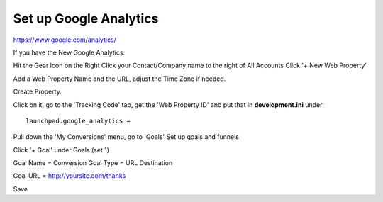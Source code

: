 Set up Google Analytics
=======================

https://www.google.com/analytics/

If you have the New Google Analytics:

Hit the Gear Icon on the Right
Click your Contact/Company name to the right of All Accounts
Click '+ New Web Property'

Add a Web Property Name and the URL, adjust the Time Zone if needed.

Create Property.

Click on it, go to the 'Tracking Code' tab, get the 'Web Property ID' and
put that in **development.ini** under:

::

    launchpad.google_analytics = 

Pull down the 'My Conversions' menu, go to 'Goals'
Set up goals and funnels

Click '+ Goal' under Goals (set 1)

Goal Name = Conversion
Goal Type = URL Destination

Goal URL = http://yoursite.com/thanks

Save
